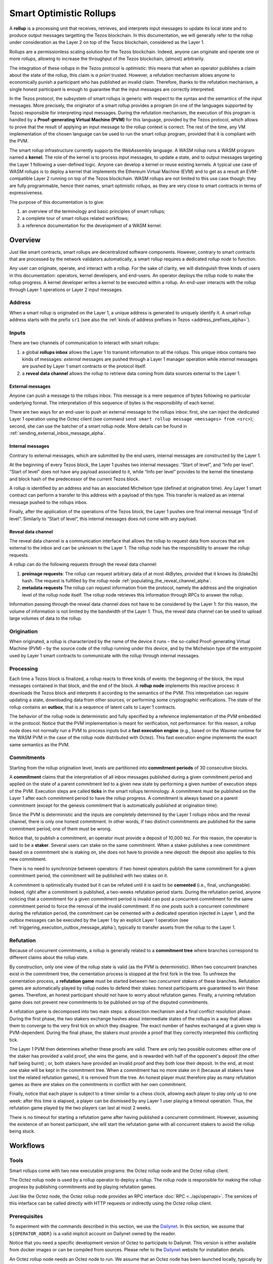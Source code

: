 Smart Optimistic Rollups
========================

A **rollup** is a processing unit that receives, retrieves, and
interprets input messages to update its local state and to produce
output messages targetting the Tezos blockchain. In this
documentation, we will generally refer to the rollup under
consideration as the Layer 2 on top of the Tezos blockchain,
considered as the Layer 1.

Rollups are a permissionless scaling solution for the Tezos
blockchain.  Indeed, anyone can originate and operate one or more
rollups, allowing to increase the throughput of the Tezos blockchain,
(almost) arbitrarily.

The integration of these rollups in the Tezos protocol is
*optimistic*: this means that when an operator publishes a claim about
the state of the rollup, this claim is *a priori* trusted. However, a
refutation mechanism allows anyone to economically punish a
participant who has published an invalid claim. Therefore, thanks to
the refutation mechanism, a single honest participant is enough to
guarantee that the input messages are correctly interpreted.

In the Tezos protocol, the subsystem of smart rollups is generic with
respect to the syntax and the semantics of the input messages. More
precisely, the originator of a smart rollup provides a program (in one
of the languages supported by Tezos) responsible for interpreting
input messages. During the refutation mechanism, the execution of this
program is handled by a **Proof-generating Virtual Machine (PVM)** for
this language, provided by the Tezos protocol, which allows to prove
that the result of applying an input message to the rollup context is
correct. The rest of the time, any VM implementation of the chosen
language can be used to run the smart rollup program, provided that it
is compliant with the PVM.

The smart rollup infrastructure currently supports the WebAssembly
language. A WASM rollup runs a WASM program named a **kernel**. The
role of the kernel is to process input messages, to update a state,
and to output messages targeting the Layer 1 following a user-defined
logic. Anyone can develop a kernel or reuse existing kernels. A
typical use case of WASM rollups is to deploy a kernel that implements
the Ethereum Virtual Machine (EVM) and to get as a result an
EVM-compatible Layer 2 running on top of the Tezos blockchain. WASM
rollups are not limited to this use case though: they are fully
programmable, hence their names, smart optimistic rollups, as they are
very close to smart contracts in terms of expressiveness.

The purpose of this documentation is to give:

#. an overview of the terminology and basic principles of smart rollups;
#. a complete tour of smart rollups related workflows;
#. a reference documentation for the development of a WASM kernel.

Overview
--------

Just like smart contracts, smart rollups are decentralized software
components. However, contrary to smart contracts that are processed
by the network validators automatically, a smart rollup requires
a dedicated *rollup node* to function.

Any user can originate, operate, and interact with a rollup. For the
sake of clarity, we will distinguish three kinds of users in this
documentation: operators, kernel developers, and end-users. An
operator deploys the rollup node to make the rollup progress. A kernel
developer writes a kernel to be executed within a rollup. An end-user
interacts with the rollup through Layer 1 operations or Layer 2 input
messages.

Address
^^^^^^^

When a smart rollup is originated on the Layer 1, a unique address is
generated to uniquely identify it. A smart rollup address starts with
the prefix ``sr1``
(see also the :ref:`kinds of address prefixes in Tezos <address_prefixes_alpha>`).

Inputs
^^^^^^

There are two channels of communication to interact with smart rollups:

#. a global **rollups inbox** allows the Layer 1 to transmit
   information to all the rollups. This unique inbox contains two
   kinds of messages: *external* messages are pushed through a Layer 1
   manager operation while *internal* messages are pushed by Layer 1
   smart contracts or the protocol itself.

#. a **reveal data channel** allows the rollup to retrieve data
   coming from data sources external to the Layer 1.


External messages
"""""""""""""""""

Anyone can push a message to the rollups inbox. This message is a mere
sequence of bytes following no particular underlying format. The
interpretation of this sequence of bytes is the responsibility of each
kernel.

There are two ways for an end-user to push an external message to the
rollups inbox: first, she can inject the dedicated Layer 1 operation
using the Octez client (see command ``send smart rollup message
<messages> from <src>``); second, she can use the batcher
of a smart rollup node. More details can be found in :ref:`sending_external_inbox_message_alpha`.

Internal messages
"""""""""""""""""

Contrary to external messages, which are submitted by the end users,
internal messages are constructed by the Layer 1.

At the beginning of every Tezos block, the Layer 1 pushes two internal
messages: “Start of level”, and “Info per level”. “Start of level”
does not have any payload associated to it, while “Info per level”
provides to the kernel the timestamp and block hash of the predecessor
of the current Tezos block.

A rollup is identified by an address and has an associated Michelson
type (defined at origination time). Any Layer 1 smart contract can
perform a transfer to this address with a payload of this type. This
transfer is realized as an internal message pushed to the rollups
inbox.

Finally, after the application of the operations of the Tezos block,
the Layer 1 pushes one final internal message “End of
level”. Similarly to “Start of level“, this internal messages does not
come with any payload.


Reveal data channel
"""""""""""""""""""

The reveal data channel is a communication interface that allows the
rollup to request data from sources that are external to the inbox and
can be unknown to the Layer 1. The rollup node has the responsibility
to answer the rollup requests.

A rollup can do the following requests through the reveal data channel:

#. **preimage requests**: The rollup can request arbitrary data of at
   most 4kBytes, provided that it knows its (blake2b) hash. The
   request is fulfilled by the rollup node
   :ref:`populating_the_reveal_channel_alpha`.

#. **metadata requests** The rollup can request information from the
   protocol, namely the address and the origination level of the
   rollup node itself. The rollup node retrieves this information
   through RPCs to answer the rollup.

Information passing through the reveal data channel does not have to
be considered by the Layer 1: for this reason, the volume of
information is not limited by the bandwidth of the Layer 1. Thus, the
reveal data channel can be used to upload large volumes of data to the
rollup.

Origination
^^^^^^^^^^^
When originated, a rollup is characterized by the name of the device
it runs – the so-called Proof-generating Virtual Machine (PVM) – by
the source code of the rollup running under this device, and by the
Michelson type of the entrypoint used by Layer 1 smart contracts to
communicate with the rollup through internal messages.

Processing
^^^^^^^^^^
Each time a Tezos block is finalized, a rollup reacts to three kinds
of events: the beginning of the block, the input messages contained in
that block, and the end of the block. A **rollup node** implements this
reactive process: it downloads the Tezos block and interprets it
according to the semantics of the PVM. This interpretation can require
updating a state, downloading data from other sources, or performing
some cryptographic verifications. The state of the rollup contains
an **outbox**, that is a sequence of latent calls to Layer 1 contracts.

The behavior of the rollup node is deterministic and fully specified
by a reference implementation of the PVM embedded in the
protocol. Notice that the PVM implementation is meant for
verification, not performance: for this reason, a rollup node does not
normally run a PVM to process inputs but a **fast execution engine**
(e.g., based on the Wasmer runtime for the WASM PVM in the case of the rollup node
distributed with Octez). This fast execution engine implements the
exact same semantics as the PVM.

Commitments
^^^^^^^^^^^

Starting from the rollup origination level, levels are partitioned
into **commitment periods** of 30 consecutive blocks.

A **commitment** claims that the interpretation of all inbox messages
published during a given commitment period and applied on the state of
a parent commitment led to a given new state by performing a given
number of execution steps of the PVM. Execution steps are called
**ticks** in the smart rollups terminology. A commitment must be
published on the Layer 1 after each commitment period to have the rollup
progress. A commitment is always based on a parent commitment (except
for the genesis commitment that is automatically published at
origination time).

Since the PVM is deterministic and the inputs are completely
determined by the Layer 1 rollups inbox and the reveal channel, there
is only one honest commitment. In other words, if two distinct
commitments are published for the same commitment period, one of them
must be wrong.

Notice that, to publish a commitment, an operator must provide a
deposit of 10,000 tez. For this reason, the operator is said to be a
**staker**. Several users can stake on the same commitment. When a
staker publishes a new commitment based on a commitment she is staking
on, she does not have to provide a new deposit: the deposit also
applies to this new commitment.

There is no need to synchronize between operators: if two honest
operators publish the same commitment for a given commitment period,
the commitment will be published with two stakes on it.

A commitment is optimistically trusted but it can be refuted until it
is said to be **cemented** (i.e., final, unchangeable). Indeed, right
after a commitment is published, a two-weeks refutation period
starts. During the refutation period, anyone noticing that a
commitment for a given commitment period is invalid can post a
concurrent commitment for the same commitment period to force the
removal of the invalid commitment. If no one posts such a concurrent
commitment during the refutation period, the commitment can be
cemented with a dedicated operation injected in Layer 1, and the
outbox messages can be executed by the Layer 1 by an explicit Layer 1
operation (see :ref:`triggering_execution_outbox_message_alpha`), typically
to transfer assets from the rollup to the Layer 1.

Refutation
^^^^^^^^^^

Because of concurrent commitments, a rollup is generally related to a
**commitment tree** where branches correspond to different claims
about the rollup state.

By construction, only one view of the rollup state is valid (as the
PVM is deterministic). When two concurrent branches exist in the
commitment tree, the cementation process is stopped at the first fork
in the tree. To unfreeze the cementation process, a **refutation
game** must be started between *two concurrent stakers* of these
branches. Refutation games are automatically played by rollup nodes to
defend their stakes: honest participants are guaranteed to win these
games. Therefore, an honest participant should not have to worry about
refutation games. Finally, a running refutation game does not prevent
new commitments to be published on top of the disputed commitments.

A refutation game is decomposed into two main steps: a dissection
mechanism and a final conflict resolution phase. During the first
phase, the two stakers exchange hashes about intermediate states of
the rollups in a way that allows them to converge to the very first
tick on which they disagree. The exact number of hashes exchanged at a
given step is PVM-dependent. During the final phase, the stakers must
provide a proof that they correctly interpreted this conflicting tick.

The Layer 1 PVM then determines whether these proofs are valid. There
are only two possible outcomes: either one of the staker has provided
a valid proof, she wins the game, and is rewarded with half of the
opponent's deposit (the other half being burnt) ; or, both stakers have
provided an invalid proof and they both lose their deposit. In the
end, at most one stake will be kept in the commitment tree. When a
commitment has no more stake on it (because all stakers have lost the
related refutation games), it is removed from the tree. An honest
player must therefore play as many refutation games as there are
stakes on the commitments in conflict with her own commitment.

Finally, notice that each player is subject to a timer similar to a
chess clock, allowing each player to play only up to one week: after
this time is elapsed, a player can be dismissed by any Layer 1 user
playing a timeout operation. Thus, the refutation game played by the
two players can last at most 2 weeks.

There is no timeout for starting a refutation game after having
published a concurrent commitment. However, assuming the existence of
an honest participant, she will start the refutation game with all
concurrent stakers to avoid the rollup being stuck.

Workflows
---------

Tools
^^^^^

Smart rollups come with two new executable programs: the Octez
rollup node and the Octez rollup client.

The Octez rollup node is used by a rollup operator to deploy a
rollup. The rollup node is responsible for making the rollup progress
by publishing commitments and by playing refutation games.

Just like the Octez node, the Octez rollup node provides an RPC
interface :doc:`RPC <../api/openapi>`. The services of this interface
can be called directly with HTTP requests or indirectly using the
Octez rollup client.

Prerequisites
^^^^^^^^^^^^^

To experiment with the commands described in this section, we use
the `Dailynet <https://teztnets.xyz/dailynet-about>`_.
In this section, we assume that ``${OPERATOR_ADDR}`` is a valid
implicit account on Dailynet owned by the reader.

Notice that you need a specific development version of Octez to
participate to Dailynet. This version is either available from
docker images or can be compiled from sources. Please refer to the
`Dailynet <https://teztnets.xyz/dailynet-about>`_ website
for installation details.

An Octez rollup node needs an Octez node to run. We assume that
an Octez node has been launched locally, typically by issuing:

.. code:: sh

   octez-node config init --data-dir "${ONODE_DIR}" --network "${NETWORK}"
   octez-node run --data-dir "${ONODE_DIR}" --network "${NETWORK}" --rpc-addr 127.0.0.1

in a terminal where ``${NETWORK}`` is of the
form ``https://teztnets.xyz/dailynet-YYYY-MM-DD``
and ``${ONODE_DIR}`` is a path for the Octez node store.

The commands will only work when ``proto_alpha`` is activated.
This can be checked by:

.. code:: sh

   octez-client rpc get /chains/main/blocks/head/protocols

that must return:

::

   { "protocol": "ProtoALphaALphaALphaALphaALphaALphaALphaALphaDdp3zK",
     "next_protocol": "ProtoALphaALphaALphaALphaALphaALphaALphaALphaDdp3zK" }

Finally, you need to check that your balance is greater than 10,000
tez to make sure that staking is possible. In case your balance is not
sufficient, you can get test tokens from :ref:`a faucet <faucet>`.


.. code:: sh

   octez-client get balance for "${OPERATOR_ADDR}"

Origination
^^^^^^^^^^^

Anyone can originate a smart rollup with the following invocation of
the Octez client:

.. code:: sh

    octez-client originate smart rollup from "${OPERATOR_ADDR}" \
      of kind wasm_2_0_0 \
      of type bytes \
      with kernel "${KERNEL}" \
      --burn-cap 999

where ``${KERNEL}`` is a hex representation of a WebAssembly
bytecode serving as an initial program to boot on. From a
WASM bytecode file named ``kernel.wasm``, such representation
can be obtained through

.. code:: sh

     xxd -ps -c 0 <kernel.wasm> | tr -d '\n'

To experiment, we propose that you use the value ``${KERNEL}``
defined in the :download:`given file <sr_boot_kernel.sh>`.

.. code:: sh

     source sr_boot_kernel.sh # defines shell variable KERNEL

If everything went well, the origination command results in:

::

   This sequence of operations was run:
     Manager signed operations:
       From: tz1fp5ncDmqYwYC568fREYz9iwQTgGQuKZqX
       Fee to the baker: ꜩ0.000357
       Expected counter: 36
       Gas limit: 1000
       Storage limit: 0 bytes
       Balance updates:
         tz1fp5ncDmqYwYC568fREYz9iwQTgGQuKZqX ... -ꜩ0.000357
         payload fees(the block proposer) ....... +ꜩ0.000357
       Revelation of manager public key:
         Contract: tz1fp5ncDmqYwYC568fREYz9iwQTgGQuKZqX
         Key: edpkukxtw4fHmffj4wtZohVKwNwUZvYm6HMog5QMe9EyYK3QwRwBjp
         This revelation was successfully applied
         Consumed gas: 1000
     Manager signed operations:
       From: tz1fp5ncDmqYwYC568fREYz9iwQTgGQuKZqX
       Fee to the baker: ꜩ0.000956
       Expected counter: 37
       Gas limit: 2849
       Storage limit: 6572 bytes
       Balance updates:
         tz1fp5ncDmqYwYC568fREYz9iwQTgGQuKZqX ... -ꜩ0.000956
         payload fees(the block proposer) ....... +ꜩ0.000956
       Smart rollup origination:
         Kind: wasm_2_0_0
         Parameter type: bytes
         Kernel Blake2B hash: '24df9e3c520dd9a9c49b447766e8a604d31138c1aacb4a67532499c6a8b348cc'
         This smart rollup origination was successfully applied
         Consumed gas: 2748.269
         Storage size: 6552 bytes
         Address: sr1RYurGZtN8KNSpkMcCt9CgWeUaNkzsAfXf
         Genesis commitment hash: src13wCGc2nMVfN7rD1rgeG3g1q7oXYX2m5MJY5ZRooVhLt7JwKXwX
         Balance updates:
           tz1fp5ncDmqYwYC568fREYz9iwQTgGQuKZqX ... -ꜩ1.638
           storage fees ........................... +ꜩ1.638


The address ``sr1RYurGZtN8KNSpkMcCt9CgWeUaNkzsAfXf`` is the smart rollup address.
Let's write it ``${SOR_ADDR}`` from now on.

Deploying a rollup node
^^^^^^^^^^^^^^^^^^^^^^^

Now that the rollup is originated, anyone can make it progress by deploying a
rollup node.

First, we need to decide on a directory where the rollup node stores
its data. Let us assign ``${ROLLUP_NODE_DIR}`` with this path.


The rollup node can then be run with:

.. code:: sh

   octez-smart-rollup-node-alpha --base-dir "${OCLIENT_DIR}" \
                    run operator for "${SOR_ADDR}" \
                    with operators "${OPERATOR_ADDR}" \
                    --data-dir "${ROLLUP_NODE_DIR}"

The log should show that the rollup node follows the Layer 1 chain and
processes the inbox of each level.


Notice that distinct Layer 1 adresses could be used for the Layer 1
operations issued by the rollup node simply by editing the
configuration file to set different addresses for ``publish``,
``add_messages``, ``cement``, and ``refute``.

In addition, a rollup node can run under different modes:

#. ``operator`` activates a full-fledged rollup node. This means that
   the rollup node will do everything needed to make the rollup
   progress. This includes following the Layer 1 chain, reconstructing
   inboxes, updating the states, publishing and cementing commitments
   regularly, and playing the refutation games. In this mode, the
   rollup node will accept transactions in its queue and batch them on
   the Layer 1.

#. ``batcher`` means that the rollup node will accept transactions in
   its queue and batch them on the Layer 1. In this mode, the rollup
   node follows the Layer 1 chain, but it does not update its state
   and does not reconstruct inboxes. Consequently, it does not publish
   commitments nor play refutation games.

#. ``observer`` means that the rollup node follows the Layer 1 chain
   to reconstruct inboxes, to update its state. However, it will
   neither publish commitments, nor play a refutation game.
   It does not include the message batching service either.

#. ``maintenance`` is the same as the operator mode except that it does not
   include the message batching service.

#. ``accuser`` follows the layer1-chain and computes commitments but does not
   publish them. Only when a conflicting commitment (published by another
   staker) is detected will the "accuser node" publish a commitment and
   participate in the subsequent refutation game.

The following table summarizes the operation modes, focusing on the L1
operations which are injected by the rollup node in each mode.

+-------------+--------------+----------+--------+--------+
|             | Add messages | Publish  | Cement | Refute |
+=============+==============+==========+========+========+
| Operator    | Yes          | Yes      | Yes    | Yes    |
+-------------+--------------+----------+--------+--------+
| Batcher     | Yes          | No       | No     | No     |
+-------------+--------------+----------+--------+--------+
| Observer    | No           | No       | No     | No     |
+-------------+--------------+----------+--------+--------+
| Maintenance | No           | Yes      | Yes    | Yes    |
+-------------+--------------+----------+--------+--------+
| Accuser     | No           | Yes [*]_ | No     | Yes    |
+-------------+--------------+----------+--------+--------+

.. [*] An accuser node will publish commitments only when it detects
       conflicts; for such cases it must make a deposit of 10,000 tez.

Configuration file
""""""""""""""""""

The rollup node can also be configured with the following command that
uses the same arguments as the ``run`` command:

.. code:: sh

   octez-smart-rollup-node-alpha --base-dir "${OCLIENT_DIR}" \
                    init operator config for "${SOR_ADDR}" \
                    with operators "${OPERATOR_ADDR}" \
                    --data-dir "${ROLLUP_NODE_DIR}"

This creates a configuration file:

::

   Smart rollup node configuration written in ${ROLLUP_NODE_DIR}/config.json

Here is the content of the file:

::

  {
    "data-dir": "${ROLLUP_NODE_DIR}",
    "smart-rollup-address": "${SOR_ADDR}",
    "smart-rollup-node-operator": {
      "publish": "${OPERATOR_ADDR}",
      "add_messages": "${OPERATOR_ADDR}",
      "cement": "${OPERATOR_ADDR}",
      "refute": "${OPERATOR_ADDR}"
    },
    "fee-parameters": {},
    "mode": "operator"
  }

The rollup node can now be run with just:

.. code:: sh

   octez-smart-rollup-node-alpha -d "${OCLIENT_DIR}" run --data-dir ${ROLLUP_NODE_DIR}

The configuration will be read from ``${ROLLUP_NODE_DIR}/config.json``.

Rollup node in a sandbox
""""""""""""""""""""""""

The node can also be tested locally with a sandbox environment. (See :doc:`sandbox documentation <../user/sandbox>`.)

Once you initialized the "sandboxed" client data with ``./src/bin_client/octez-init-sandboxed-client.sh``, you can run a sandboxed rollup node with ``octez-smart-rollup-node-alpha run``.

A temporary directory ``/tmp/tezos-smart-rollup-node.xxxxxxxx`` will be used. However, a specific data directory can be set with the environment variable ``SCORU_DATA_DIR``.

.. _sending_external_inbox_message_alpha:

Sending an external inbox message
^^^^^^^^^^^^^^^^^^^^^^^^^^^^^^^^^

The Octez client can be used to send an external message into the
rollup inbox. Assuming that ``${EMESSAGE}`` is the hexadecimal
representation of the message payload, one can do:

.. code:: sh

    octez-client" -d "${OCLIENT_DIR}" -p ProtoALphaAL \
     send smart rollup message "hex:[ \"${EMESSAGE}\" ]" \
     from "${OPERATOR_ADDR}"

to inject such an external message.
So let us focus now on producing a viable contents for ``${EMESSAGE}``.

The kernel used previously in our running example is a simple "echo"
kernel that copies its input as a new message to its outbox.
Therefore, the input must be a valid binary encoding of an outbox
message to make this work. Specifically, assuming that we have
originated a Layer 1 smart contract as follows:

.. code:: sh

   octez-client -d "${OCLIENT_DIR}" -p ProtoALphaAL \
     originate contract go transferring 1 from "${OPERATOR_ADDR}" \
     running 'parameter string; storage string; code {CAR; NIL operation; PAIR};' \
     --init '""' --burn-cap 0.4

and that this contract is identified by a address ``${CONTRACT}``, then one
can encode an outbox transaction using the Octez rollup client as follows:

.. code:: sh

    MESSAGE='[ { \
      "destination" : "${CONTRACT}", \
      "parameters" : "\"Hello world\"", \
      "entrypoint" : "%default" } ]'


    EMESSAGE=$(octez-smart-rollup-client-alpha encode outbox message "${MESSAGE}")


.. _triggering_execution_outbox_message_alpha:

Triggering the execution of an outbox message
^^^^^^^^^^^^^^^^^^^^^^^^^^^^^^^^^^^^^^^^^^^^^

Once an outbox message has been pushed to the outbox by the kernel at
some level ``${L}``, the user needs to wait for the commitment that
includes this level to be cemented. On Dailynet, the cementation
process of a non-disputed commitment is 40 blocks long while on
Mainnet, it is 2 weeks long.

When the commitment is cemented, one can observe that the outbox is
populated as follows:

.. code:: sh

   octez-smart-rollup-client-alpha rpc get \
     /global/block/cemented/outbox/${L}/messages

Here is the output for this command:

.. code::

   [ { "outbox_level": ${L}, "message_index": "0",
    "message":
      { "transactions":
          [ { "parameters": { "string": "Hello world" },
              "destination": "${CONTRACT}",
              "entrypoint": "%default" } ] } } ]


At this point, the actual execution of a given outbox message can be
triggered. This requires precomputing a proof that this outbox message
is indeed in the outbox. In the case of our running example, this
proof is retrieved as follows:

.. code:: sh

   PROOF=$(octez-smart-rollup-client-alpha get proof for message 0 \
     of outbox at level "${L}" \
     transferring "${MESSAGE}")

Finally, the execution of the outbox message is done as follows:

.. code:: sh

   "${TEZOS_PATH}/octez-client" -d "${OCLIENT_DIR}" -p ProtoALphaAL \
           execute outbox message of smart rollup "${SOR_ADDR}" \
           from "${OPERATOR_ADDR}" for commitment hash "${LCC}" \
           and output proof "${PROOF}"

where ``${LCC}`` is the hash of the latest cemented commitment.
Notice that anyone can trigger the execution of an outbox message
(not only an operator as in this example).

One can check in the receipt that the contract has indeed been called
with the parameter ``"Hello world"`` through an internal
operation. More complex parameters, typically containing assets
represented as tickets, can be used as long as they match the type of
the entrypoint of the destination smart contract.

.. _sending_internal_inbox_message_alpha:

Sending an internal inbox message
^^^^^^^^^^^^^^^^^^^^^^^^^^^^^^^^^

A smart contract can push an internal message in the rollup inbox
using the Michelson ``TRANSFER_TOKENS`` instruction targetting a
specific rollup address. The parameter of this transfer must be a
value of the Michelson type declared at the origination of this
rollup.

Remember that our running example rollup has been originated with:

.. code:: sh

    octez-client originate smart rollup from "${OPERATOR_ADDR}" \
      of kind wasm_2_0_0 \
      of type bytes \
      booting with "${KERNEL}" \
      -burn-cap 999

The fragment ``of type bytes`` of this command declares that the
rollup is expecting values of type ``bytes``. (Notice any Michelson type
could have been used instead. To transfer tickets to a rollup, this
type must mention tickets.)

Here is an example of a Michelson script that sends an internal
message to the rollup of our running example. The payload of the
internal message is the value passed as parameter of type ``bytes``
to the rollup.

::

        parameter bytes;
        storage unit;
        code
          {
            UNPAIR;
            PUSH address "${SOR_ADDR}";
            CONTRACT bytes;
            IF_NONE { PUSH string "Invalid address"; FAILWITH } {};
            PUSH mutez 0;
            DIG 2;
            TRANSFER_TOKENS;
            NIL operation;
            SWAP;
            CONS;
            PAIR;
          }

.. _populating_the_reveal_channel_alpha:

Populating the reveal channel
^^^^^^^^^^^^^^^^^^^^^^^^^^^^^

It is the responsibility of rollup node operators to get the data
passed through the reveal data channel when the rollup requested it.

To answer a request for a page of hash ``H``, the rollup node tries to
read the content of a file ``H`` named
``${ROLLUP_NODE_DIR}/wasm_2_0_0``.

Notice that a page cannot exceed 4KB. Hence, larger pieces of data
must be represented with multiple pages that reference each other
through hashes. It is up to the kernel to decide how to implement
this. For instance, one can classify pages into two categories: index
pages that are hashes for other pages and leaf pages that contain
actual payloads.

.. _configure_fast_exec_alpha:

Configure WebAssembly fast execution
^^^^^^^^^^^^^^^^^^^^^^^^^^^^^^^^^^^^

When the rollup node advances its internal rollup state under normal
operation, it does so using the fast execution engine.

This engine uses Wasmer for running WebAssembly code. You may configure the compiler used for compiling
WebAssembly code, via the ``OCTEZ_WASMER_COMPILER`` environment variable.

The choice of a compiler primarily affects the performance of the
WebAssembly code execution *vs* the compilation time. Some compilers offer certain security
guarantees in a blockchain context, such as compiling in linear time to avoid JIT bombs.

The available options are:

.. list-table:: Wasmer compiler options
   :widths: 25 25 50
   :header-rows: 1

   * - Compiler
     - ``OCTEZ_WASMER_COMPILER`` value
     - Description
   * - Singlepass
     - ``singlepass``
     - `When to use Singlepass <https://github.com/wasmerio/wasmer/tree/master/lib/compiler-singlepass#when-to-use-singlepass>`_
   * - Cranelift
     - ``cranelift``
     - `When to use Cranelift <https://github.com/wasmerio/wasmer/tree/master/lib/compiler-cranelift#when-to-use-cranelift>`_

Note that while the rollup node is generally capable of using Wasmer's LLVM-based compiler, Octez does not current ship with it.

When the environment variable is undefined, Cranelift is used by default.
Developing WASM Kernels
-----------------------

A rollup is primarily characterized by the semantics it gives to the
input messages it processes. This semantics is provided at origination
time as a WASM program (in the case of the ``wasm_2_0_0`` kind) called
a *kernel*. More concretely, the kernel is a WASM module encoded in the
binary format defined by the WASM standard.

Except for necessary restrictions to ensure determinism (a key requirement for any web3 technology), we support the full WASM language.
More precisely, determinism is ensured by the following restrictions:

#. Instructions and types related to floating-point arithmetic are not
   supported. This is because IEEE floats are not deterministic, as
   the standard includes undefined behavior operations.
#. The length of the call stack of the WASM kernel is restricted to 300.

Modulo the limitations above, a valid kernel is a WASM module that satisfies the following
constraints:

#. It exports a function ``kernel_run`` that takes no argument and
   returns nothing.
#. It declares and exports exactly one memory.
#. It only imports the host functions exported by the (virtual)
   module ``smart_rollup_core``.

For instance, the mandatory example of a ``hello, world!`` kernel is
the following WASM program in text format.

.. code::

    (module
      (import "smart_rollup_core" "write_debug"
         (func $write_debug (param i32 i32) (result i32)))
      (memory 1)
      (export "mem" (memory 0))
      (data (i32.const 100) "hello, world!")
      (func (export "kernel_run")
        (local $hello_address i32)
        (local $hello_length i32)
        (local.set $hello_address (i32.const 100))
        (local.set $hello_length (i32.const 13))
        (drop (call $write_debug (local.get $hello_address)
                                 (local.get $hello_length)))))

This program can be compiled to the WASM binary format with
general-purpose tool like
`WABT <https://github.com/WebAssembly/wabt>`_.

::

   wat2wasm hello.wat -o hello.wasm

The contents of the resulting ``hello.wasm`` file is a valid WASM
kernel, though its relevance as a decentralized application is
debatable.

One of the benefits of choosing WASM as the programming language for
smart rollups is that WASM has gradually become a ubiquitous
compilation target over the years. Its popularity has grown to the point where mainstream,
industrial languages like Go or Rust now natively compile to
WASM. Thus, ``cargo`` —the official Rust package manager— provides an
official target to compile Rust to ``.wasm`` binary files, which are
valid WASM kernels. This means that, for this particular example, one
can build a WASM kernel while enjoying the strengths and convenience
of the Rust language and the Rust ecosystem.

The rest of the section proceeds as follows.

#. First, we explain the execution environment of a WASM kernel: when
   it is parsed, executed, etc.
#. Then, we explain in more details the API at the disposal of WASM
   kernel developers.
#. Finally, we demonstrate how Rust in particular can be used to
   implement a WASM kernel.

Though Rust has become the primary language whose WASM backend has
been tested in the context of smart rollups, the WASM VM has not been
modified in any way to favor this language. We fully expect that other
mainstream languages such as Go are also good candidates for
implementing WASM kernels.

Execution Environment
^^^^^^^^^^^^^^^^^^^^^
In a nutshell, the life cycle of a smart rollup is a never-ending
loop of fetching inputs from the Layer 1, and executing the
``kernel_run`` function exposed by the WASM kernel.

State
"""""

The smart rollup carries two states:

#. A transient state, that is reset after each call to the
   ``kernel_run`` function and is akin to RAM.
#. A persistent state, that is preserved across ``kernel_run`` calls.
   The persistent state consists in an *inbox* that is regularly
   populated with the inputs coming from the Layer 1, the *outbox*
   which the kernel can populate with contract calls targeting smart
   contracts in the Layer 1, and a durable storage which is akin to a
   file system.

The durable storage is a persistent tree, whose contents is addressed
by path-like keys. A path in the storage may contain: a value (also
called file) consisting of a sequence of raw bytes, and/or any number
of subtrees (also called directories), that is, the paths in the
storage prefixed by the current path. Thus, unlike most file systems,
a path in the durable storage may be at the same time a file and a
directory (a set of sub-paths).

The WASM kernel can write and read the raw bytes stored under a given
path (the file), but can also interact (delete, copy, move, etc.) with
subtrees (directories).

The values and subtrees under the key ``/readonly`` are not writable
by a kernel, but can be used by the PVM to give information to the
kernel.

Control Flow
""""""""""""

When a new block is published on Tezos, the inbox exposed to the smart
rollup is populated with all the inputs published on Tezos in this
block. It is important to keep in mind that all the smart rollups
which are originated on Tezos share the same inbox. As a consequence,
a WASM kernel has to filter the inputs that are relevant for its
purpose from the ones it does not need to process.

Once the inbox has been populated with the inputs of the Tezos block,
the ``kernel_run`` function is called, from a clean “transient”
state. More precisely, the WASM kernel is re-initialized,
then ``kernel_run`` is called.

By default, the WASM kernel yields when ``kernel_run`` returns. In
this case, the WASM kernel execution is put on hold while the inputs of
the next inbox are being loaded. The inputs that were not consumed by
``kernel_run`` are dropped. ``kernel_run`` can prevent the WASM
kernel from yielding by writing arbitrary data under the path
``/kernel/env/reboot`` in its durable storage. In such a case (known
as reboot), ``kernel_run`` is called again, without dropping unread
inputs. The value at ``/kernel/env/reboot`` is removed between each call of ``kernel_run``,
and the ``kernel_run`` function can postpone yielding at most 1,000
reboots for each Tezos level.

A call to ``kernel_run`` cannot take an arbitrary amount of time to
complete, because diverging computations are not compatible with the
optimistic rollup infrastructure of Tezos.
To dodge the halting
problem, the reference interpreter of WASM (used during the refutation game)
enforces a bound on the number of ticks used in a call to
``kernel_run``. Once the maximum number of ticks is reached, the
execution of ``kernel_run`` is trapped (*i.e.*, interrupted with an
error).
In turn, the fast execution engine does not enforce this time limit. Hence,
it is the responsibility of the kernel developer to implement a ``kernel_run`` which does not exceed its tick budget.


The current bound is set to 11,000,000,000 ticks.
``octez-smart-rollup-wasm-debugger`` is probably the best tool available to
verify the ``kernel_run`` function does not take more ticks than authorized.

The direct consequence of this setup is that it might be necessary for
a WASM kernel to span a long computation across several calls to
``kernel_run``, and therefore to serialize any data it needs in the
durable storage to avoid loosing them.

Finally, the kernel can verify if the previous ``kernel_run``
invocation was trapped by verifying if some data are stored under the
path ``/kernel/env/stuck``.

Host Functions
^^^^^^^^^^^^^^

At its core, the WASM machine defined in the WASM standard is just a
very evolved arithmetic machine. It needs to be enriched with
so-called host functions in order to be used for greater purposes. The
host functions provide an API to the WASM program to interact with an
“outer world”.

As for smart rollups, the host functions exposed to a WASM kernel
allow it to interact with the components of persistent state:

``read_input``
  Loads the oldest input still present in the inbox of the smart
  rollup in the transient memory of the WASM kernel. This means that
  the input is lost at the next invocation of ``kernel_run`` if it is
  not written in the durable storage.

``write_output``
  Writes an in-memory buffer to the outbox of the smart rollup. If the
  content of the buffer follows the expected encoding, it can be
  interpreted in the Layer 1 as a smart contract call, once a
  commitment acknowledging the call to this host function is cemented.

``write_debug``
  Can be used by the WASM kernel to log
  events which can potentially be interpreted by an instrumented
  rollup node.

``store_has``
  Returns the kind of data (if any) stored in the durable storage under a given
  path: a directory, a file, neither or both.

``store_delete``
  Cuts the subtree under a given path out of the durable storage.

``store_copy``
  Copies the subtree under a given path to another key.

``store_move``
  Behaves as ``store_copy``, but also cuts the original subtree out of
  the tree.

``store_read``
  Loads at most 2048 bytes from a file of the durable storage to a buffer
  in the memory of the WASM kernel.

``store_write``
  Writes at most 2048 bytes from a buffer in the memory of the WASM
  kernel to a file of the durable storage, increasing its size if
  necessary. Note that files in the durable storage cannot exceed
  :math:`2^{31} - 1` bytes (i.e. 2GB - 1).

``store_value_size``
  Returns the size (in bytes) of a file under a given key in the
  durable storage.

``store_list_size``
  Returns the number of child objects (either directories or files)
  under a given key.

``store_get_nth_key``
  Loads in memory at a given location the durable storage key to
  access the nth child under a given key, and returns the number of
  bytes loaded in memory. Children include both subtrees and the
  value, if any. Note that the result is not stable w.r.t. key
  additions and removals. This function can be used by the WASM kernel
  to iterate over the contents under the input key. This function will
  return :math:`0` for the index of the value (if any) under the input
  key.

``reveal_preimage``
  Loads in memory the preimage of a hash. The size of the hash in
  bytes must be specified as an input to the function.

``reveal_metadata``
  Loads in memory the address of the smart rollup (20 bytes), and the
  Tezos level of its origination (4 bytes).

These host functions use a "C-like" API. In particular, most of them
return a signed 32bit integer, where negative values are reserved for
conveying errors, as shown in the next table.

======= =======================================================================================================
 Code    Description
------- -------------------------------------------------------------------------------------------------------
  -1     Input is too large to be a valid key of the durable storage
  -2     Input cannot be parsed as a valid key of the durable storage
  -3     There is no file under the requested key
  -4     The host functions tried to read or write an invalid section (determined by an offset and a length) of the value stored under a given key
  -5     Cannot write a value beyond the 2GB size limit
  -6     Invalid memory access (segmentation fault)
  -7     Tried to read from the inbox or write to the outbox more than 4,096 bytes
  -8     Unknown error due to an invalid access
  -9     Attempt to modify a readonly value
  -10    Key has no tree in the storage
  -11    Outbox is full, no new message can be appended
  -12    No subkey at provided index. The index is out of bounds
======= =======================================================================================================

Implementing a WASM Kernel in Rust
^^^^^^^^^^^^^^^^^^^^^^^^^^^^^^^^^^

Though WASM is a good fit for efficiently executing computation-intensive, arbitrary
programs, it is a low-level, stack-based, memory unsafe language.
Fortunately, it was designed to be a compilation target, not a
language in which developers would directly write their programs.

Rust has several advantages that makes it a good candidate for writing
the kernel of a smart rollup. Not only does the Rust compiler treat
WASM as a first class citizen when it comes to compilation targets,
but its approach to memory safety eliminates large classes of bugs and
vulnerabilities that arbitrary WASM programs may suffer from.

Setting-up Rust
"""""""""""""""

`rustup <https://rustup.rs>`_ is the standard way to get Rust. Once
``rustup`` is installed, enabling WASM as a compilation target is as
simple as running the following command.

::

   rustup target add wasm32-unknown-unknown

Rust also proposes the ``wasm64-unknown-unknown`` compilation
target. This target is **not** compatible with Tezos smart rollups,
which only provides a 32bit address space.

.. note::

   This document is not a tutorial about Rust, and familiarity with
   the language and its ecosystem (*e.g.*, how Rust crates are
   structured in particular) is assumed.

The simplest kernel one can implement in Rust (the one that returns
directly after being called, without doing anything particular) is the
following Rust file (by convention named ``lib.rs`` in Rust).

.. code:: rust

   #[no_mangle]
   pub extern "C" fn kernel_run() {
   }

This code can be easily computed with ``cargo`` with the following
``Cargo.toml``.

::

   [package]
   name = 'noop'
   version = '0.1.0'
   edition = '2021'

   [lib]
   crate-type = ["cdylib"]

The key line to spot is the ``crate-type`` definition to
``cdylib``. As a side note, when writing a library that will
eventually be consumed by a Kernel WASM crate, this line must be
modified to

.. code:: toml

   crate-type = ["cdylib", "rlib"]

Compiling our “noop” kernel is done by calling ``cargo`` with the
correct argument.

::

   cargo build --target wasm32-unknown-unknown

It is also possible to use the ``--release`` CLI flag to tell
``cargo`` to optimize the kernel.

To make the use of the ``target`` optional, it is possible to create
a ``.cargo/config.toml`` file, containing the following line.

::

   [build]
   target = "wasm32-unknown-unknown"

   [rust]
   lld = true%

The resulting project looks as follows.

::

   .
   ├── .cargo
   │   └── config.toml
   ├── Cargo.toml
   └── src
       └── lib.rs

and the kernel can be found in the ``target/`` directory, *e.g.*,
``./target/wasm32-unknown-unknown/release/noop.wasm``.

By default, Rust binaries (including WASM binaries) contain a lot of
debugging information and possibly unused code that we do not want to
deploy in our rollup. For instance, our “noop” kernel weighs
1.7MBytes. We can use `wasm-strip
<https://github.com/WebAssembly/wabt>`__ to reduce the size of the
kernel (down to 115 bytes in our case).

Host Functions in Rust
""""""""""""""""""""""

The host functions exported by the WASM runtime to Rust programs
are exposed by the following API. The ``link`` pragma is used to specify the
module that exports them (in our case, ``smart_rollup_core``).

.. code:: rust

   #[repr(C)]
   pub struct ReadInputMessageInfo {
       pub level: i32,
       pub id: i32,
   }

   #[link(wasm_import_module = "smart_rollup_core")]
   extern "C" {
       /// Returns the number of bytes written to `dst`, or an error code.
       pub fn read_input(
           message_info: *mut ReadInputMessageInfo,
           dst: *mut u8,
           max_bytes: usize,
       ) -> i32;

       /// Returns 0 in case of success, or an error code.
       pub fn write_output(src: *const u8, num_bytes: usize) -> i32;

       /// Does nothing. Does not check the correctness of its argument.
       pub fn write_debug(src: *const u8, num_bytes: usize);

       /// Returns
       /// - 0 the key is missing
       /// - 1 only a file is stored under the path
       /// - 2 only directories under the path
       /// - 3 both a file and directories
       pub fn store_has(path: *const u8, path_len: usize) -> i32;

       /// Returns 0 in case of success, or an error code
       pub fn store_delete(path: *const u8, path_len: usize) -> i32;

       /// Returns the number of children (file and directories) under a
       /// given key.
       pub fn store_list_size(path: *const u8, path_len: usize) -> i64;

       /// Returns the size of the key loaded in memory at `dst`, or an
       /// error code.
       pub fn store_get_nth_key(
           path: *const u8,
           path_len: usize,
           index: i64,
           dst: *mut u8,
           max_size: usize,
       ) -> i32;

       /// Returns 0 in case of success, or an error code.
       pub fn store_copy(
           src_path: *const u8,
           scr_path_len: usize,
           dst_path: *const u8,
           dst_path_len: usize,
       ) -> i32;

       /// Returns 0 in case of success, or an error code.
       pub fn store_move(
           src_path: *const u8,
           scr_path_len: usize,
           dst_path: *const u8,
           dst_path_len: usize,
       ) -> i32;

       /// Returns the number of bytes written to the durable storage
       /// (should be equal to `num_bytes`, or an error code.
       pub fn store_read(
           path: *const u8,
           path_len: usize,
           offset: usize,
           dst: *mut u8,
           num_bytes: usize,
       ) -> i32;

       /// Returns 0 in case of success, or an error code.
       pub fn store_write(
           path: *const u8,
           path_len: usize,
           offset: usize,
           src: *const u8,
           num_bytes: usize,
       ) -> i32;

       /// Returns the number of bytes written at `dst`, or an error
       /// code.
       pub fn reveal_metadata(
           dst: *mut u8,
           max_bytes: usize,
       ) -> i32;

       /// Returns the number of bytes written at `dst`, or an error
       /// code.
       pub fn reveal_preimage(
           hash_addr: *const u8,
           hash_size: u8,
           dst: *mut u8,
           max_bytes: usize,
       ) -> i32;
   }

These functions are marked as ``unsafe`` for Rust. It is possible to
provide a safe API on top of them. For instance, the ``read_input`` host
function can be used to declare a safe function which allocates a
fresh Rust Vector to receive the input.

.. code:: rust

   // Assuming the host functions are defined in a module `host`.

   pub const MAX_MESSAGE_SIZE: u32 = 4096u32;

   pub struct Input {
       pub level: u32,
       pub id: u32,
       pub payload: Vec<u8>,
   }

   pub fn next_input() -> Option<Input> {
       let mut payload = Vec::with_capacity(MAX_MESSAGE_SIZE as usize);

       // Placeholder values
       let mut message_info = ReadInputMessageInfo { level: 0, id: 0 };

       let size = unsafe {
            host::read_input(
               &mut message_info,
               payload.as_mut_ptr(),
               MAX_MESSAGE_SIZE,
           )
       };

       if 0 < payload.len() {
           unsafe { payload.set_len(size as usize) };
           Some(Input {
               level: message_info.level as u32,
               id: message_info.id as u32,
               payload,
           })
       } else {
           None
       }
   }

Coupling ``Vec::with_capacity`` along with the ``set_len`` unsafe
function is a good approach to avoid initializing the 4,096 bytes of
memory every time you want to load data of arbitrary size into the
WASM memory.

Testing your Kernel
"""""""""""""""""""

.. note::

   ``octez-smart-rollup-wasm-debugger`` is available in the Octez
   distribution starting with :doc:`/releases/version-16`.

Testing a kernel without having to start a rollup node on a test
network is very convenient. We provide a debugger as a means to
evaluate the WASM PVM without relying on any node and network:
``octez-smart-rollup-wasm-debugger``.

.. code:: sh

  octez-smart-rollup-wasm-debugger ${WASM_FILE} --inputs ${JSON_INPUTS} --rollup ${ROLLUP_ADDRESS}

``octez-smart-rollup-wasm-debugger`` takes as its argument the WASM kernel to be debugged, either a a ``.wasm`` file (the binary
representation of WebAssembly modules) or as a ``.wast`` file (its textual
representation), and actually parses and typechecks the kernel before
giving it to the PVM.

Beside the kernel file, the debugger can optionally take an input file containing inboxes and a
rollup address. The expected contents of the inboxes is a JSON value,
with the following schema:

.. code:: javascript

  [
    [ { "payload" : <Michelson data>,
        "sender" : <Contract hash of the originated contract for the rollup, optional>,
        "source" : <Implicit account sending the message, optional>
        "destination" : <Smart rollup address> }
      ..
      // or
      { "external" : <hexadecimal payload> }
      ..
    ]
  ]

The contents of the input file is a JSON array of arrays of inputs,
which encodes a sequence of inboxes, where an inbox is a set of
messages. These inboxes are read in the same order as they appear in
the JSON file. For example, here is a valid input file that defines
two inboxes: the first array encodes an inbox containing only an
external message, while the second array encodes an inbox containing
two messages:

.. code:: javascript

  [
    [
      {
        "external":
        "0000000023030b01d1a37c088a1221b636bb5fccb35e05181038ba7c000000000764656661756c74"
      }
    ],
    [
      {
        "payload" : "0",
        "sender" : "KT1ThEdxfUcWUwqsdergy3QnbCWGHSUHeHJq",
        "source" : "tz1RjtZUVeLhADFHDL8UwDZA6vjWWhojpu5w",
        "destination" : "sr1RYurGZtN8KNSpkMcCt9CgWeUaNkzsAfXf"
      },
      { "payload" : "Pair Unit False" }
    ]
  ]

Note that the ``sender``, ``source`` and ``destination`` fields are optional
and will be given default values by the debugger, respectively
``KT18amZmM5W7qDWVt2pH6uj7sCEd3kbzLrHT``,
``tz1Ke2h7sDdakHJQh8WX4Z372du1KChsksyU`` and
``sr163Lv22CdE8QagCwf48PWDTquk6isQwv57``. If no input file is given, the
inbox will be assumed empty. If the option ``--rollup`` is given, it
replaces the default value for the rollup address.

``octez-smart-rollup-wasm-debugger`` is a debugger, as such it waits for user
inputs to continue its execution. Its initial state is exactly the same as right
after its origination. Its current state can be inspected with the command
``show status``:

.. code::

  > show status
  Status: Waiting for inputs
  Internal state: Collect

When started, the kernel is in collection mode internally. This means that it is
not executing any WASM code, and is waiting for inputs in order to
proceed. The command
``load inputs`` will load the first inbox from the file given with the
option ``--inputs``, putting ``Start_of_level`` and ``Info_per_level`` before
these inputs and ``End_of_level`` after the inputs.

.. code::

  > load inputs
  Loaded 3 inputs at level 0

  > show status
  Status: Evaluating
  Internal state: Snapshot

At this point, the internal input buffer can be inspected with the
command ``show inbox``.

.. code::

  > show inbox
  Inbox has 3 messages:
  { raw_level: 0;
    counter: 0
    payload: Start_of_level }
  { raw_level: 0;
    counter: 1
    payload: 0000000023030b01d1a37c088a1221b636bb5fccb35e05181038ba7c000000000764656661756c74 }
  { raw_level: 0;
    counter: 2
    payload: End_of_level }

The first input of an inbox at the beginning of a level is
``Start_of_level``, and is represented by the message ``\000\001`` on
the kernel side. We can now start a ``kernel_run`` evaluation:

.. code::

  > step kernel_run
  Evaluation took 11000000000 ticks so far
  Status: Waiting for inputs
  Internal state: Collect


The memory of the interpreter is flushed between two ``kernel_run``
calls (at the ``Snapshot`` and ``Collect`` internal states), however the
durable storage can be used as a persistent memory. Let's assume this
kernel wrote data at key ``/store/key``:

.. code::

  > show key /store/key
  `<hexadecimal value of the key>`

Since the representation of values is decided by the kernel, the debugger can
only return its raw value. Please note that the command ``show keys <path>``
will return the keys under the given path. This can help navigate in the durable
storage.

.. code::

   > show keys /store
   /key
   /another_key
   ...

It is also possible to inspect the memory by stopping the PVM before its
snapshot internal state, with ``step result``, and inspect the memory at pointer
``n`` and length ``l``, and finally evaluate until the next ``kernel_run``:

.. code::

  > step result
  Evaluation took 2500 ticks so far
  Status: Evaluating
  Internal state: Evaluation succeeded

  > show memory at p for l bytes
  `<hexadecimal value>`

  > step kernel_run
  Evaluation took 7500 ticks so far
  Status: Evaluating
  Internal state: Snapshot

Once again, note that values from the memory are output as is,
since the representation is internal to WASM.

Finally, it is possible to evaluate the whole inbox with ``step inbox``. It will
take care of the possible reboots asked by the kernel (through the usage of the
``/kernel/env/reboot_flag`` flag) and stop at the next collection phase.

.. code::

  > step inbox
  Evaluation took 44000000000 ticks
  Status: Waiting for inputs
  Internal state: Collect

To obtain more information on the execution, the command ``bench`` will also run
the kernel on a full inbox, consumed all inputs, run until more inputs are
required, and output some information about the run.

.. code::

  > bench
  Ran for 5 kernel_run call:
  3173 ticks in 0.014739 seconds
  4853 ticks in 0.004381 seconds
  4914 ticks in 0.003762 seconds
  23352 ticks in 0.008684 seconds
  2369 ticks in 0.003198 seconds

Each cycle is a call of the ``kernel_run`` function.
For each cycle, the number of _effective_ ticks used is shown (ticks corresponding
to execution, and not used for padding), along with the duration in seconds.

It is also possible to show the outbox for any given level (``show
outbox at level 0``)

.. code::

  > show outbox at level 0
  Outbox has N messages:
  { unparsed_parameters: ..;
    destination: ..;
    entrypoint: ..; }
  ..

The reveal channel described previously is available in the
debugger, either automatically or through specific commands. The
debugger can fill automatically preimages from files in a specific
directory on the disk, by default in the ``preimage`` subdirectory of the
working directory. It can be configured with the option
``--preimage-dir <directory>``. In case there is no corresponding file
found for the requested preimage, the debugger will ask for the
hexadecimal value of the preimage:

.. code::

  > step inbox
  Preimage for hash 0000[..] not found.
  > 48656c6c6f207468657265210a
  Hello there!
  ...

Metadata are automatically filled with level ``0`` as origination level
and the configured smart rollup address (or the default one).

Note that when stepping tick by tick (using the ``step tick`` command), it is
possible to end up in a situation were the evaluation stops on ``Waiting for
reveal``. If the expected value is a metadata, the command ``reveal metadata``
will give the default metadata to the kernel. If the value expected is the
preimage of a given hash, there are two possible solutions:

* ``reveal preimage`` to read the value from the disk. In that case, the
  debugger will look for a file of the same name as the expected hash in the
  ``preimage`` subdirectory.
* ``reveal preimage of <hex encoded value>`` can be used to feed a custom
  preimage hash.

Glossary
--------

#. **PVM**: A Proof-generating Virtual Machine is a reference
   implementation for a device on top of which a smart rollup can be
   executed. This reference implementation is part of the Tezos
   protocol and is the unique source of truth regarding the semantics
   of rollups. The PVM is able to produce proofs enforcing this truth.
   This ability is used during the final step of refutation games.

#. **Inbox**: A sequence of messages from the Layer 1 to smart rollups.
   The contents of the inbox is determined by the consensus of the
   Tezos protocol.

#. **Outbox**: A sequence of messages from a smart rollup to the Layer 1.
   Messages are smart contract calls, potentially containing tickets.
   These calls can be triggered only when the related commitment is
   cemented (hence, at least two weeks after the actual execution of
   the operation).

#. **Commitment period**: A period of 30 blocks during which all inbox
   messages must be processed by the rollup node state to compute a
   commitment. A commitment must be published for each commitment
   period.

#. **Refutation period**: At the end of each commitment period, a
   period of two weeks starts to allow any commitment related to
   this commitment period to be challenged.

#. **Staker**: An implicit account that has made a deposit on a
   commitment.

#. **Refutation game**: A process by which the Tezos protocol solves
   a conflict between two stakers.
